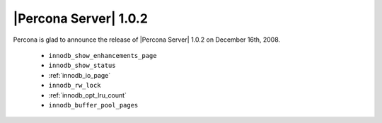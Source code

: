 .. rn:: 1.0.2

======================
|Percona Server| 1.0.2
======================

Percona is glad to announce the release of |Percona Server| 1.0.2 on December 16th, 2008. 


  * ``innodb_show_enhancements_page``

  * ``innodb_show_status``

  * :ref:`innodb_io_page`

  * ``innodb_rw_lock``

  * :ref:`innodb_opt_lru_count`

  * ``innodb_buffer_pool_pages``
  
